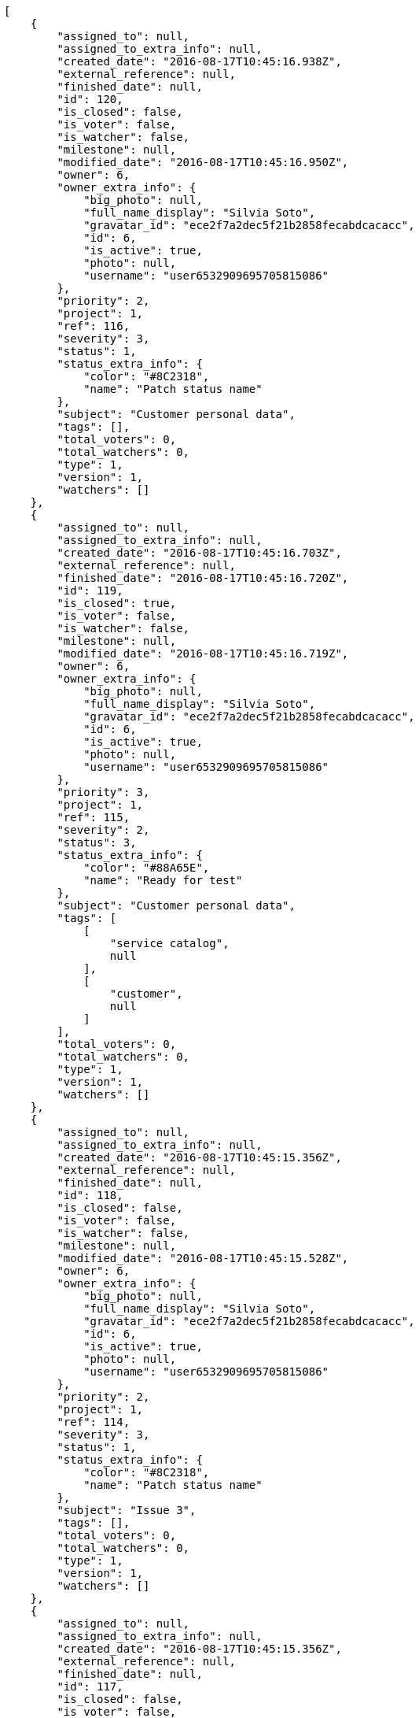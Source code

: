 [source,json]
----
[
    {
        "assigned_to": null,
        "assigned_to_extra_info": null,
        "created_date": "2016-08-17T10:45:16.938Z",
        "external_reference": null,
        "finished_date": null,
        "id": 120,
        "is_closed": false,
        "is_voter": false,
        "is_watcher": false,
        "milestone": null,
        "modified_date": "2016-08-17T10:45:16.950Z",
        "owner": 6,
        "owner_extra_info": {
            "big_photo": null,
            "full_name_display": "Silvia Soto",
            "gravatar_id": "ece2f7a2dec5f21b2858fecabdcacacc",
            "id": 6,
            "is_active": true,
            "photo": null,
            "username": "user6532909695705815086"
        },
        "priority": 2,
        "project": 1,
        "ref": 116,
        "severity": 3,
        "status": 1,
        "status_extra_info": {
            "color": "#8C2318",
            "name": "Patch status name"
        },
        "subject": "Customer personal data",
        "tags": [],
        "total_voters": 0,
        "total_watchers": 0,
        "type": 1,
        "version": 1,
        "watchers": []
    },
    {
        "assigned_to": null,
        "assigned_to_extra_info": null,
        "created_date": "2016-08-17T10:45:16.703Z",
        "external_reference": null,
        "finished_date": "2016-08-17T10:45:16.720Z",
        "id": 119,
        "is_closed": true,
        "is_voter": false,
        "is_watcher": false,
        "milestone": null,
        "modified_date": "2016-08-17T10:45:16.719Z",
        "owner": 6,
        "owner_extra_info": {
            "big_photo": null,
            "full_name_display": "Silvia Soto",
            "gravatar_id": "ece2f7a2dec5f21b2858fecabdcacacc",
            "id": 6,
            "is_active": true,
            "photo": null,
            "username": "user6532909695705815086"
        },
        "priority": 3,
        "project": 1,
        "ref": 115,
        "severity": 2,
        "status": 3,
        "status_extra_info": {
            "color": "#88A65E",
            "name": "Ready for test"
        },
        "subject": "Customer personal data",
        "tags": [
            [
                "service catalog",
                null
            ],
            [
                "customer",
                null
            ]
        ],
        "total_voters": 0,
        "total_watchers": 0,
        "type": 1,
        "version": 1,
        "watchers": []
    },
    {
        "assigned_to": null,
        "assigned_to_extra_info": null,
        "created_date": "2016-08-17T10:45:15.356Z",
        "external_reference": null,
        "finished_date": null,
        "id": 118,
        "is_closed": false,
        "is_voter": false,
        "is_watcher": false,
        "milestone": null,
        "modified_date": "2016-08-17T10:45:15.528Z",
        "owner": 6,
        "owner_extra_info": {
            "big_photo": null,
            "full_name_display": "Silvia Soto",
            "gravatar_id": "ece2f7a2dec5f21b2858fecabdcacacc",
            "id": 6,
            "is_active": true,
            "photo": null,
            "username": "user6532909695705815086"
        },
        "priority": 2,
        "project": 1,
        "ref": 114,
        "severity": 3,
        "status": 1,
        "status_extra_info": {
            "color": "#8C2318",
            "name": "Patch status name"
        },
        "subject": "Issue 3",
        "tags": [],
        "total_voters": 0,
        "total_watchers": 0,
        "type": 1,
        "version": 1,
        "watchers": []
    },
    {
        "assigned_to": null,
        "assigned_to_extra_info": null,
        "created_date": "2016-08-17T10:45:15.356Z",
        "external_reference": null,
        "finished_date": null,
        "id": 117,
        "is_closed": false,
        "is_voter": false,
        "is_watcher": false,
        "milestone": null,
        "modified_date": "2016-08-17T10:45:15.452Z",
        "owner": 6,
        "owner_extra_info": {
            "big_photo": null,
            "full_name_display": "Silvia Soto",
            "gravatar_id": "ece2f7a2dec5f21b2858fecabdcacacc",
            "id": 6,
            "is_active": true,
            "photo": null,
            "username": "user6532909695705815086"
        },
        "priority": 2,
        "project": 1,
        "ref": 113,
        "severity": 3,
        "status": 1,
        "status_extra_info": {
            "color": "#8C2318",
            "name": "Patch status name"
        },
        "subject": "Issue 2",
        "tags": [],
        "total_voters": 0,
        "total_watchers": 0,
        "type": 1,
        "version": 1,
        "watchers": []
    },
    {
        "assigned_to": null,
        "assigned_to_extra_info": null,
        "created_date": "2016-08-17T10:45:15.356Z",
        "external_reference": null,
        "finished_date": null,
        "id": 116,
        "is_closed": false,
        "is_voter": false,
        "is_watcher": false,
        "milestone": null,
        "modified_date": "2016-08-17T10:45:15.357Z",
        "owner": 6,
        "owner_extra_info": {
            "big_photo": null,
            "full_name_display": "Silvia Soto",
            "gravatar_id": "ece2f7a2dec5f21b2858fecabdcacacc",
            "id": 6,
            "is_active": true,
            "photo": null,
            "username": "user6532909695705815086"
        },
        "priority": 2,
        "project": 1,
        "ref": 112,
        "severity": 3,
        "status": 1,
        "status_extra_info": {
            "color": "#8C2318",
            "name": "Patch status name"
        },
        "subject": "Issue 1",
        "tags": [],
        "total_voters": 0,
        "total_watchers": 0,
        "type": 1,
        "version": 1,
        "watchers": []
    },
    {
        "assigned_to": 13,
        "assigned_to_extra_info": {
            "big_photo": null,
            "full_name_display": "Alvaro Molina",
            "gravatar_id": "6d7e702bd6c6fc568fca7577f9ca8c55",
            "id": 13,
            "is_active": true,
            "photo": null,
            "username": "user7"
        },
        "created_date": "2016-08-17T10:38:50.028Z",
        "external_reference": null,
        "finished_date": null,
        "id": 23,
        "is_closed": false,
        "is_voter": false,
        "is_watcher": true,
        "milestone": null,
        "modified_date": "2016-08-17T10:38:50.136Z",
        "owner": 10,
        "owner_extra_info": {
            "big_photo": null,
            "full_name_display": "Marta Carmona",
            "gravatar_id": "f31e0063c7cd6da19b6467bc48d2b14b",
            "id": 10,
            "is_active": true,
            "photo": null,
            "username": "user4"
        },
        "priority": 2,
        "project": 1,
        "ref": 106,
        "severity": 5,
        "status": 5,
        "status_extra_info": {
            "color": "#89BAB4",
            "name": "Needs Info"
        },
        "subject": "Added file copying and processing of images (resizing)",
        "tags": [
            [
                "doloremque",
                null
            ]
        ],
        "total_voters": 4,
        "total_watchers": 7,
        "type": 2,
        "version": 1,
        "watchers": [
            1,
            6,
            7,
            8,
            10,
            12,
            15
        ]
    },
    {
        "assigned_to": null,
        "assigned_to_extra_info": null,
        "created_date": "2016-08-17T10:38:49.806Z",
        "external_reference": null,
        "finished_date": null,
        "id": 22,
        "is_closed": false,
        "is_voter": false,
        "is_watcher": false,
        "milestone": null,
        "modified_date": "2016-08-17T10:38:49.907Z",
        "owner": 5,
        "owner_extra_info": {
            "big_photo": null,
            "full_name_display": "Administrator",
            "gravatar_id": "64e1b8d34f425d19e1ee2ea7236d3028",
            "id": 5,
            "is_active": true,
            "photo": null,
            "username": "admin"
        },
        "priority": 3,
        "project": 1,
        "ref": 105,
        "severity": 1,
        "status": 2,
        "status_extra_info": {
            "color": "#5E8C6A",
            "name": "In progress"
        },
        "subject": "get_actions() does not check for 'delete_selected' in actions",
        "tags": [
            [
                "iure",
                "#019320"
            ],
            [
                "rerum",
                null
            ],
            [
                "beatae",
                "#b844bd"
            ],
            [
                "quam",
                "#0149d1"
            ]
        ],
        "total_voters": 4,
        "total_watchers": 4,
        "type": 2,
        "version": 1,
        "watchers": [
            3,
            5,
            7,
            11
        ]
    },
    {
        "assigned_to": 9,
        "assigned_to_extra_info": {
            "big_photo": null,
            "full_name_display": "Esther Ferrer",
            "gravatar_id": "9971a763f5dfc5cbd1ce1d2865b4fcfa",
            "id": 9,
            "is_active": true,
            "photo": null,
            "username": "user3"
        },
        "created_date": "2016-08-17T10:38:49.596Z",
        "external_reference": null,
        "finished_date": "2016-08-17T10:38:49.721Z",
        "id": 21,
        "is_closed": true,
        "is_voter": false,
        "is_watcher": false,
        "milestone": null,
        "modified_date": "2016-08-17T10:38:49.719Z",
        "owner": 8,
        "owner_extra_info": {
            "big_photo": null,
            "full_name_display": "Alba Leon",
            "gravatar_id": "5c921c7bd676b7b4992501005d243c42",
            "id": 8,
            "is_active": true,
            "photo": null,
            "username": "user2"
        },
        "priority": 2,
        "project": 1,
        "ref": 104,
        "severity": 5,
        "status": 6,
        "status_extra_info": {
            "color": "#CC0000",
            "name": "Rejected"
        },
        "subject": "Experimental: modular file types",
        "tags": [
            [
                "quo",
                "#857670"
            ],
            [
                "sit",
                null
            ],
            [
                "illo",
                "#3531fd"
            ],
            [
                "ut",
                null
            ],
            [
                "dolores",
                "#7fea8e"
            ],
            [
                "quod",
                null
            ],
            [
                "a",
                null
            ],
            [
                "eligendi",
                "#5d8273"
            ],
            [
                "maxime",
                null
            ]
        ],
        "total_voters": 3,
        "total_watchers": 0,
        "type": 1,
        "version": 1,
        "watchers": []
    },
    {
        "assigned_to": 6,
        "assigned_to_extra_info": {
            "big_photo": null,
            "full_name_display": "Silvia Soto",
            "gravatar_id": "ece2f7a2dec5f21b2858fecabdcacacc",
            "id": 6,
            "is_active": true,
            "photo": null,
            "username": "user6532909695705815086"
        },
        "created_date": "2016-08-17T10:38:49.363Z",
        "external_reference": null,
        "finished_date": null,
        "id": 20,
        "is_closed": false,
        "is_voter": false,
        "is_watcher": true,
        "milestone": null,
        "modified_date": "2016-08-17T10:38:49.509Z",
        "owner": 14,
        "owner_extra_info": {
            "big_photo": null,
            "full_name_display": "Andrea Fernandez",
            "gravatar_id": "dce0e8ed702cd85d5132e523121e619b",
            "id": 14,
            "is_active": true,
            "photo": null,
            "username": "user8"
        },
        "priority": 1,
        "project": 1,
        "ref": 103,
        "severity": 2,
        "status": 2,
        "status_extra_info": {
            "color": "#5E8C6A",
            "name": "In progress"
        },
        "subject": "Migrate to Python 3 and milk a beautiful cow",
        "tags": [
            [
                "architecto",
                null
            ],
            [
                "eaque",
                "#3e7c66"
            ],
            [
                "veritatis",
                "#768459"
            ],
            [
                "omnis",
                null
            ],
            [
                "porro",
                null
            ]
        ],
        "total_voters": 1,
        "total_watchers": 2,
        "type": 3,
        "version": 1,
        "watchers": [
            6,
            8
        ]
    },
    {
        "assigned_to": null,
        "assigned_to_extra_info": null,
        "created_date": "2016-08-17T10:38:49.114Z",
        "external_reference": null,
        "finished_date": null,
        "id": 19,
        "is_closed": false,
        "is_voter": false,
        "is_watcher": false,
        "milestone": null,
        "modified_date": "2016-08-17T10:38:49.210Z",
        "owner": 8,
        "owner_extra_info": {
            "big_photo": null,
            "full_name_display": "Alba Leon",
            "gravatar_id": "5c921c7bd676b7b4992501005d243c42",
            "id": 8,
            "is_active": true,
            "photo": null,
            "username": "user2"
        },
        "priority": 1,
        "project": 1,
        "ref": 102,
        "severity": 5,
        "status": 2,
        "status_extra_info": {
            "color": "#5E8C6A",
            "name": "In progress"
        },
        "subject": "Lighttpd x-sendfile support",
        "tags": [
            [
                "cupiditate",
                null
            ],
            [
                "ex",
                "#e06613"
            ],
            [
                "dolore",
                null
            ],
            [
                "saepe",
                "#b87b67"
            ],
            [
                "quas",
                null
            ],
            [
                "vitae",
                "#d9fe5e"
            ],
            [
                "facilis",
                "#0f6b6b"
            ],
            [
                "facere",
                null
            ],
            [
                "officia",
                "#c4f027"
            ],
            [
                "pariatur",
                "#7b0e4e"
            ]
        ],
        "total_voters": 2,
        "total_watchers": 6,
        "type": 3,
        "version": 1,
        "watchers": [
            1,
            2,
            3,
            5,
            11,
            12
        ]
    },
    {
        "assigned_to": 7,
        "assigned_to_extra_info": {
            "big_photo": null,
            "full_name_display": "Marcos Ortiz",
            "gravatar_id": "aed1e43be0f69f07ce6f34a907bc6328",
            "id": 7,
            "is_active": true,
            "photo": null,
            "username": "user1"
        },
        "created_date": "2016-08-17T10:38:48.914Z",
        "external_reference": null,
        "finished_date": "2016-08-17T10:38:49.020Z",
        "id": 18,
        "is_closed": true,
        "is_voter": false,
        "is_watcher": false,
        "milestone": null,
        "modified_date": "2016-08-17T10:38:49.015Z",
        "owner": 13,
        "owner_extra_info": {
            "big_photo": null,
            "full_name_display": "Alvaro Molina",
            "gravatar_id": "6d7e702bd6c6fc568fca7577f9ca8c55",
            "id": 13,
            "is_active": true,
            "photo": null,
            "username": "user7"
        },
        "priority": 3,
        "project": 1,
        "ref": 101,
        "severity": 5,
        "status": 4,
        "status_extra_info": {
            "color": "#BFB35A",
            "name": "Closed"
        },
        "subject": "Implement the form",
        "tags": [
            [
                "vel",
                "#91e065"
            ],
            [
                "eveniet",
                "#5d26b5"
            ],
            [
                "dolorem",
                "#604860"
            ],
            [
                "porro",
                null
            ],
            [
                "nemo",
                "#e81498"
            ],
            [
                "ab",
                null
            ],
            [
                "quidem",
                null
            ],
            [
                "unde",
                "#da2470"
            ],
            [
                "consectetur",
                null
            ]
        ],
        "total_voters": 0,
        "total_watchers": 4,
        "type": 1,
        "version": 1,
        "watchers": [
            1,
            7,
            10,
            13
        ]
    },
    {
        "assigned_to": 13,
        "assigned_to_extra_info": {
            "big_photo": null,
            "full_name_display": "Alvaro Molina",
            "gravatar_id": "6d7e702bd6c6fc568fca7577f9ca8c55",
            "id": 13,
            "is_active": true,
            "photo": null,
            "username": "user7"
        },
        "created_date": "2016-08-17T10:38:48.690Z",
        "external_reference": null,
        "finished_date": null,
        "id": 17,
        "is_closed": false,
        "is_voter": false,
        "is_watcher": false,
        "milestone": null,
        "modified_date": "2016-08-17T10:38:48.791Z",
        "owner": 6,
        "owner_extra_info": {
            "big_photo": null,
            "full_name_display": "Silvia Soto",
            "gravatar_id": "ece2f7a2dec5f21b2858fecabdcacacc",
            "id": 6,
            "is_active": true,
            "photo": null,
            "username": "user6532909695705815086"
        },
        "priority": 2,
        "project": 1,
        "ref": 100,
        "severity": 4,
        "status": 2,
        "status_extra_info": {
            "color": "#5E8C6A",
            "name": "In progress"
        },
        "subject": "Fixing templates for Django 1.6.",
        "tags": [
            [
                "earum",
                null
            ],
            [
                "iste",
                "#491b3a"
            ],
            [
                "amet",
                null
            ],
            [
                "quisquam",
                "#ebca0b"
            ],
            [
                "ipsum",
                "#da3ba4"
            ],
            [
                "molestias",
                null
            ],
            [
                "voluptatibus",
                null
            ],
            [
                "ut",
                null
            ]
        ],
        "total_voters": 4,
        "total_watchers": 1,
        "type": 1,
        "version": 1,
        "watchers": [
            8
        ]
    },
    {
        "assigned_to": 12,
        "assigned_to_extra_info": {
            "big_photo": null,
            "full_name_display": "Pilar Herrera",
            "gravatar_id": "74cb769a5e64d445b8550789e1553502",
            "id": 12,
            "is_active": true,
            "photo": null,
            "username": "user6"
        },
        "created_date": "2016-08-17T10:38:48.396Z",
        "external_reference": null,
        "finished_date": "2016-08-17T10:38:48.575Z",
        "id": 16,
        "is_closed": true,
        "is_voter": false,
        "is_watcher": true,
        "milestone": null,
        "modified_date": "2016-08-17T10:38:48.571Z",
        "owner": 8,
        "owner_extra_info": {
            "big_photo": null,
            "full_name_display": "Alba Leon",
            "gravatar_id": "5c921c7bd676b7b4992501005d243c42",
            "id": 8,
            "is_active": true,
            "photo": null,
            "username": "user2"
        },
        "priority": 3,
        "project": 1,
        "ref": 99,
        "severity": 1,
        "status": 6,
        "status_extra_info": {
            "color": "#CC0000",
            "name": "Rejected"
        },
        "subject": "Added file copying and processing of images (resizing)",
        "tags": [
            [
                "quis",
                "#223610"
            ],
            [
                "sint",
                "#3b2404"
            ]
        ],
        "total_voters": 2,
        "total_watchers": 5,
        "type": 1,
        "version": 1,
        "watchers": [
            2,
            4,
            6,
            12,
            15
        ]
    },
    {
        "assigned_to": 7,
        "assigned_to_extra_info": {
            "big_photo": null,
            "full_name_display": "Marcos Ortiz",
            "gravatar_id": "aed1e43be0f69f07ce6f34a907bc6328",
            "id": 7,
            "is_active": true,
            "photo": null,
            "username": "user1"
        },
        "created_date": "2016-08-17T10:38:48.074Z",
        "external_reference": null,
        "finished_date": null,
        "id": 15,
        "is_closed": false,
        "is_voter": false,
        "is_watcher": true,
        "milestone": null,
        "modified_date": "2016-08-17T10:38:48.234Z",
        "owner": 12,
        "owner_extra_info": {
            "big_photo": null,
            "full_name_display": "Pilar Herrera",
            "gravatar_id": "74cb769a5e64d445b8550789e1553502",
            "id": 12,
            "is_active": true,
            "photo": null,
            "username": "user6"
        },
        "priority": 1,
        "project": 1,
        "ref": 98,
        "severity": 3,
        "status": 7,
        "status_extra_info": {
            "color": "#666666",
            "name": "Postponed"
        },
        "subject": "Create the user model",
        "tags": [
            [
                "nisi",
                null
            ],
            [
                "eaque",
                "#3e7c66"
            ],
            [
                "ratione",
                "#570ce3"
            ],
            [
                "molestiae",
                null
            ],
            [
                "quae",
                null
            ],
            [
                "id",
                null
            ],
            [
                "eos",
                null
            ],
            [
                "a",
                null
            ],
            [
                "neque",
                null
            ]
        ],
        "total_voters": 3,
        "total_watchers": 6,
        "type": 3,
        "version": 1,
        "watchers": [
            4,
            6,
            7,
            8,
            9,
            15
        ]
    },
    {
        "assigned_to": null,
        "assigned_to_extra_info": null,
        "created_date": "2016-08-17T10:38:47.823Z",
        "external_reference": null,
        "finished_date": null,
        "id": 14,
        "is_closed": false,
        "is_voter": false,
        "is_watcher": false,
        "milestone": null,
        "modified_date": "2016-08-17T10:38:47.914Z",
        "owner": 12,
        "owner_extra_info": {
            "big_photo": null,
            "full_name_display": "Pilar Herrera",
            "gravatar_id": "74cb769a5e64d445b8550789e1553502",
            "id": 12,
            "is_active": true,
            "photo": null,
            "username": "user6"
        },
        "priority": 2,
        "project": 1,
        "ref": 97,
        "severity": 5,
        "status": 1,
        "status_extra_info": {
            "color": "#8C2318",
            "name": "Patch status name"
        },
        "subject": "Add tests for bulk operations",
        "tags": [
            [
                "necessitatibus",
                "#84e3b6"
            ],
            [
                "quam",
                "#0149d1"
            ],
            [
                "repellendus",
                "#13f068"
            ],
            [
                "recusandae",
                "#47e087"
            ]
        ],
        "total_voters": 5,
        "total_watchers": 3,
        "type": 3,
        "version": 1,
        "watchers": [
            9,
            12,
            13
        ]
    },
    {
        "assigned_to": 13,
        "assigned_to_extra_info": {
            "big_photo": null,
            "full_name_display": "Alvaro Molina",
            "gravatar_id": "6d7e702bd6c6fc568fca7577f9ca8c55",
            "id": 13,
            "is_active": true,
            "photo": null,
            "username": "user7"
        },
        "created_date": "2016-08-17T10:38:47.598Z",
        "external_reference": null,
        "finished_date": null,
        "id": 13,
        "is_closed": false,
        "is_voter": true,
        "is_watcher": false,
        "milestone": null,
        "modified_date": "2016-08-17T10:38:47.706Z",
        "owner": 8,
        "owner_extra_info": {
            "big_photo": null,
            "full_name_display": "Alba Leon",
            "gravatar_id": "5c921c7bd676b7b4992501005d243c42",
            "id": 8,
            "is_active": true,
            "photo": null,
            "username": "user2"
        },
        "priority": 2,
        "project": 1,
        "ref": 96,
        "severity": 5,
        "status": 7,
        "status_extra_info": {
            "color": "#666666",
            "name": "Postponed"
        },
        "subject": "Add tests for bulk operations",
        "tags": [
            [
                "minima",
                "#f0048e"
            ],
            [
                "quibusdam",
                "#c49ac2"
            ],
            [
                "ullam",
                null
            ],
            [
                "aspernatur",
                null
            ],
            [
                "deleniti",
                "#6188db"
            ],
            [
                "temporibus",
                null
            ]
        ],
        "total_voters": 6,
        "total_watchers": 2,
        "type": 1,
        "version": 1,
        "watchers": [
            7,
            12
        ]
    },
    {
        "assigned_to": 5,
        "assigned_to_extra_info": {
            "big_photo": null,
            "full_name_display": "Administrator",
            "gravatar_id": "64e1b8d34f425d19e1ee2ea7236d3028",
            "id": 5,
            "is_active": true,
            "photo": null,
            "username": "admin"
        },
        "created_date": "2016-08-17T10:38:47.363Z",
        "external_reference": null,
        "finished_date": null,
        "id": 12,
        "is_closed": false,
        "is_voter": false,
        "is_watcher": true,
        "milestone": null,
        "modified_date": "2016-08-17T10:38:47.477Z",
        "owner": 12,
        "owner_extra_info": {
            "big_photo": null,
            "full_name_display": "Pilar Herrera",
            "gravatar_id": "74cb769a5e64d445b8550789e1553502",
            "id": 12,
            "is_active": true,
            "photo": null,
            "username": "user6"
        },
        "priority": 1,
        "project": 1,
        "ref": 95,
        "severity": 1,
        "status": 7,
        "status_extra_info": {
            "color": "#666666",
            "name": "Postponed"
        },
        "subject": "Create the user model",
        "tags": [
            [
                "illo",
                "#3531fd"
            ],
            [
                "nostrum",
                null
            ],
            [
                "totam",
                "#560a5d"
            ],
            [
                "debitis",
                null
            ],
            [
                "a",
                null
            ],
            [
                "sequi",
                null
            ],
            [
                "recusandae",
                "#47e087"
            ]
        ],
        "total_voters": 1,
        "total_watchers": 3,
        "type": 1,
        "version": 1,
        "watchers": [
            3,
            6,
            7
        ]
    },
    {
        "assigned_to": 7,
        "assigned_to_extra_info": {
            "big_photo": null,
            "full_name_display": "Marcos Ortiz",
            "gravatar_id": "aed1e43be0f69f07ce6f34a907bc6328",
            "id": 7,
            "is_active": true,
            "photo": null,
            "username": "user1"
        },
        "created_date": "2016-08-17T10:38:47.184Z",
        "external_reference": null,
        "finished_date": null,
        "id": 11,
        "is_closed": false,
        "is_voter": false,
        "is_watcher": false,
        "milestone": null,
        "modified_date": "2016-08-17T10:38:47.285Z",
        "owner": 14,
        "owner_extra_info": {
            "big_photo": null,
            "full_name_display": "Andrea Fernandez",
            "gravatar_id": "dce0e8ed702cd85d5132e523121e619b",
            "id": 14,
            "is_active": true,
            "photo": null,
            "username": "user8"
        },
        "priority": 3,
        "project": 1,
        "ref": 94,
        "severity": 3,
        "status": 1,
        "status_extra_info": {
            "color": "#8C2318",
            "name": "Patch status name"
        },
        "subject": "Create testsuite with matrix builds",
        "tags": [
            [
                "tempore",
                null
            ],
            [
                "ab",
                null
            ],
            [
                "nostrum",
                null
            ],
            [
                "quidem",
                null
            ],
            [
                "qui",
                "#61f611"
            ],
            [
                "aut",
                null
            ],
            [
                "libero",
                "#5b20bf"
            ],
            [
                "enim",
                null
            ],
            [
                "a",
                null
            ]
        ],
        "total_voters": 3,
        "total_watchers": 1,
        "type": 3,
        "version": 1,
        "watchers": [
            9
        ]
    },
    {
        "assigned_to": 6,
        "assigned_to_extra_info": {
            "big_photo": null,
            "full_name_display": "Silvia Soto",
            "gravatar_id": "ece2f7a2dec5f21b2858fecabdcacacc",
            "id": 6,
            "is_active": true,
            "photo": null,
            "username": "user6532909695705815086"
        },
        "created_date": "2016-08-17T10:38:46.905Z",
        "external_reference": null,
        "finished_date": "2016-08-17T10:38:46.906Z",
        "id": 10,
        "is_closed": true,
        "is_voter": true,
        "is_watcher": false,
        "milestone": null,
        "modified_date": "2016-08-17T10:38:47.060Z",
        "owner": 14,
        "owner_extra_info": {
            "big_photo": null,
            "full_name_display": "Andrea Fernandez",
            "gravatar_id": "dce0e8ed702cd85d5132e523121e619b",
            "id": 14,
            "is_active": true,
            "photo": null,
            "username": "user8"
        },
        "priority": 2,
        "project": 1,
        "ref": 93,
        "severity": 2,
        "status": 4,
        "status_extra_info": {
            "color": "#BFB35A",
            "name": "Closed"
        },
        "subject": "Fixing templates for Django 1.6.",
        "tags": [
            [
                "aliquid",
                "#f01df5"
            ],
            [
                "nisi",
                null
            ],
            [
                "deserunt",
                null
            ],
            [
                "aliquam",
                null
            ],
            [
                "minus",
                "#59b653"
            ]
        ],
        "total_voters": 7,
        "total_watchers": 3,
        "type": 1,
        "version": 1,
        "watchers": [
            2,
            4,
            15
        ]
    },
    {
        "assigned_to": 5,
        "assigned_to_extra_info": {
            "big_photo": null,
            "full_name_display": "Administrator",
            "gravatar_id": "64e1b8d34f425d19e1ee2ea7236d3028",
            "id": 5,
            "is_active": true,
            "photo": null,
            "username": "admin"
        },
        "created_date": "2016-08-17T10:38:46.705Z",
        "external_reference": null,
        "finished_date": null,
        "id": 9,
        "is_closed": false,
        "is_voter": false,
        "is_watcher": false,
        "milestone": null,
        "modified_date": "2016-08-17T10:38:46.803Z",
        "owner": 5,
        "owner_extra_info": {
            "big_photo": null,
            "full_name_display": "Administrator",
            "gravatar_id": "64e1b8d34f425d19e1ee2ea7236d3028",
            "id": 5,
            "is_active": true,
            "photo": null,
            "username": "admin"
        },
        "priority": 1,
        "project": 1,
        "ref": 92,
        "severity": 4,
        "status": 2,
        "status_extra_info": {
            "color": "#5E8C6A",
            "name": "In progress"
        },
        "subject": "Support for bulk actions",
        "tags": [
            [
                "minima",
                "#f0048e"
            ],
            [
                "commodi",
                "#3b70df"
            ],
            [
                "velit",
                null
            ],
            [
                "quis",
                "#223610"
            ],
            [
                "molestiae",
                null
            ],
            [
                "sapiente",
                null
            ],
            [
                "necessitatibus",
                "#84e3b6"
            ]
        ],
        "total_voters": 0,
        "total_watchers": 5,
        "type": 3,
        "version": 1,
        "watchers": [
            2,
            9,
            11,
            12,
            14
        ]
    },
    {
        "assigned_to": 8,
        "assigned_to_extra_info": {
            "big_photo": null,
            "full_name_display": "Alba Leon",
            "gravatar_id": "5c921c7bd676b7b4992501005d243c42",
            "id": 8,
            "is_active": true,
            "photo": null,
            "username": "user2"
        },
        "created_date": "2016-08-17T10:38:46.388Z",
        "external_reference": null,
        "finished_date": "2016-08-17T10:38:46.580Z",
        "id": 8,
        "is_closed": true,
        "is_voter": false,
        "is_watcher": false,
        "milestone": null,
        "modified_date": "2016-08-17T10:38:46.576Z",
        "owner": 9,
        "owner_extra_info": {
            "big_photo": null,
            "full_name_display": "Esther Ferrer",
            "gravatar_id": "9971a763f5dfc5cbd1ce1d2865b4fcfa",
            "id": 9,
            "is_active": true,
            "photo": null,
            "username": "user3"
        },
        "priority": 1,
        "project": 1,
        "ref": 91,
        "severity": 5,
        "status": 3,
        "status_extra_info": {
            "color": "#88A65E",
            "name": "Ready for test"
        },
        "subject": "Support for bulk actions",
        "tags": [
            [
                "ipsa",
                null
            ],
            [
                "quis",
                "#223610"
            ],
            [
                "earum",
                null
            ]
        ],
        "total_voters": 3,
        "total_watchers": 2,
        "type": 2,
        "version": 1,
        "watchers": [
            8,
            14
        ]
    },
    {
        "assigned_to": 15,
        "assigned_to_extra_info": {
            "big_photo": null,
            "full_name_display": "Catalina Roman",
            "gravatar_id": "69b60d39a450e863609ae3546b12b360",
            "id": 15,
            "is_active": true,
            "photo": null,
            "username": "user9"
        },
        "created_date": "2016-08-17T10:38:46.153Z",
        "external_reference": null,
        "finished_date": null,
        "id": 7,
        "is_closed": false,
        "is_voter": false,
        "is_watcher": false,
        "milestone": null,
        "modified_date": "2016-08-17T10:38:46.235Z",
        "owner": 10,
        "owner_extra_info": {
            "big_photo": null,
            "full_name_display": "Marta Carmona",
            "gravatar_id": "f31e0063c7cd6da19b6467bc48d2b14b",
            "id": 10,
            "is_active": true,
            "photo": null,
            "username": "user4"
        },
        "priority": 1,
        "project": 1,
        "ref": 90,
        "severity": 1,
        "status": 7,
        "status_extra_info": {
            "color": "#666666",
            "name": "Postponed"
        },
        "subject": "get_actions() does not check for 'delete_selected' in actions",
        "tags": [
            [
                "vel",
                "#91e065"
            ],
            [
                "recusandae",
                "#47e087"
            ],
            [
                "ab",
                null
            ],
            [
                "amet",
                null
            ],
            [
                "incidunt",
                null
            ],
            [
                "commodi",
                "#3b70df"
            ],
            [
                "aliquam",
                null
            ],
            [
                "vero",
                null
            ],
            [
                "minus",
                "#59b653"
            ],
            [
                "animi",
                "#d93411"
            ]
        ],
        "total_voters": 1,
        "total_watchers": 5,
        "type": 2,
        "version": 1,
        "watchers": [
            3,
            4,
            7,
            9,
            15
        ]
    },
    {
        "assigned_to": 7,
        "assigned_to_extra_info": {
            "big_photo": null,
            "full_name_display": "Marcos Ortiz",
            "gravatar_id": "aed1e43be0f69f07ce6f34a907bc6328",
            "id": 7,
            "is_active": true,
            "photo": null,
            "username": "user1"
        },
        "created_date": "2016-08-17T10:38:45.914Z",
        "external_reference": null,
        "finished_date": null,
        "id": 6,
        "is_closed": false,
        "is_voter": false,
        "is_watcher": true,
        "milestone": null,
        "modified_date": "2016-08-17T10:38:46.019Z",
        "owner": 10,
        "owner_extra_info": {
            "big_photo": null,
            "full_name_display": "Marta Carmona",
            "gravatar_id": "f31e0063c7cd6da19b6467bc48d2b14b",
            "id": 10,
            "is_active": true,
            "photo": null,
            "username": "user4"
        },
        "priority": 3,
        "project": 1,
        "ref": 89,
        "severity": 2,
        "status": 2,
        "status_extra_info": {
            "color": "#5E8C6A",
            "name": "In progress"
        },
        "subject": "Fixing templates for Django 1.6.",
        "tags": [
            [
                "excepturi",
                null
            ],
            [
                "rerum",
                null
            ],
            [
                "fugit",
                null
            ],
            [
                "iure",
                "#019320"
            ],
            [
                "officia",
                "#c4f027"
            ],
            [
                "harum",
                null
            ],
            [
                "magni",
                "#429e6f"
            ],
            [
                "necessitatibus",
                "#84e3b6"
            ],
            [
                "veniam",
                null
            ]
        ],
        "total_voters": 2,
        "total_watchers": 7,
        "type": 1,
        "version": 1,
        "watchers": [
            1,
            2,
            3,
            6,
            7,
            11,
            13
        ]
    },
    {
        "assigned_to": 14,
        "assigned_to_extra_info": {
            "big_photo": null,
            "full_name_display": "Andrea Fernandez",
            "gravatar_id": "dce0e8ed702cd85d5132e523121e619b",
            "id": 14,
            "is_active": true,
            "photo": null,
            "username": "user8"
        },
        "created_date": "2016-08-17T10:38:45.714Z",
        "external_reference": null,
        "finished_date": "2016-08-17T10:38:45.716Z",
        "id": 5,
        "is_closed": true,
        "is_voter": false,
        "is_watcher": false,
        "milestone": null,
        "modified_date": "2016-08-17T10:38:45.821Z",
        "owner": 8,
        "owner_extra_info": {
            "big_photo": null,
            "full_name_display": "Alba Leon",
            "gravatar_id": "5c921c7bd676b7b4992501005d243c42",
            "id": 8,
            "is_active": true,
            "photo": null,
            "username": "user2"
        },
        "priority": 2,
        "project": 1,
        "ref": 88,
        "severity": 1,
        "status": 4,
        "status_extra_info": {
            "color": "#BFB35A",
            "name": "Closed"
        },
        "subject": "Added file copying and processing of images (resizing)",
        "tags": [
            [
                "repellat",
                null
            ],
            [
                "dolorem",
                "#604860"
            ],
            [
                "vel",
                "#91e065"
            ],
            [
                "facilis",
                "#0f6b6b"
            ],
            [
                "dicta",
                null
            ],
            [
                "sapiente",
                null
            ],
            [
                "reiciendis",
                "#560ff6"
            ],
            [
                "repudiandae",
                null
            ]
        ],
        "total_voters": 0,
        "total_watchers": 1,
        "type": 3,
        "version": 1,
        "watchers": [
            4
        ]
    },
    {
        "assigned_to": 13,
        "assigned_to_extra_info": {
            "big_photo": null,
            "full_name_display": "Alvaro Molina",
            "gravatar_id": "6d7e702bd6c6fc568fca7577f9ca8c55",
            "id": 13,
            "is_active": true,
            "photo": null,
            "username": "user7"
        },
        "created_date": "2016-08-17T10:38:45.416Z",
        "external_reference": null,
        "finished_date": "2016-08-17T10:38:45.514Z",
        "id": 4,
        "is_closed": true,
        "is_voter": false,
        "is_watcher": false,
        "milestone": null,
        "modified_date": "2016-08-17T10:38:45.508Z",
        "owner": 5,
        "owner_extra_info": {
            "big_photo": null,
            "full_name_display": "Administrator",
            "gravatar_id": "64e1b8d34f425d19e1ee2ea7236d3028",
            "id": 5,
            "is_active": true,
            "photo": null,
            "username": "admin"
        },
        "priority": 1,
        "project": 1,
        "ref": 87,
        "severity": 4,
        "status": 3,
        "status_extra_info": {
            "color": "#88A65E",
            "name": "Ready for test"
        },
        "subject": "Experimental: modular file types",
        "tags": [
            [
                "eum",
                null
            ],
            [
                "reprehenderit",
                null
            ],
            [
                "nam",
                "#ce4004"
            ],
            [
                "nulla",
                "#894727"
            ],
            [
                "praesentium",
                null
            ]
        ],
        "total_voters": 8,
        "total_watchers": 3,
        "type": 2,
        "version": 1,
        "watchers": [
            1,
            5,
            12
        ]
    },
    {
        "assigned_to": 10,
        "assigned_to_extra_info": {
            "big_photo": null,
            "full_name_display": "Marta Carmona",
            "gravatar_id": "f31e0063c7cd6da19b6467bc48d2b14b",
            "id": 10,
            "is_active": true,
            "photo": null,
            "username": "user4"
        },
        "created_date": "2016-08-17T10:38:45.207Z",
        "external_reference": null,
        "finished_date": null,
        "id": 3,
        "is_closed": false,
        "is_voter": true,
        "is_watcher": true,
        "milestone": null,
        "modified_date": "2016-08-17T10:45:15.705Z",
        "owner": 14,
        "owner_extra_info": {
            "big_photo": null,
            "full_name_display": "Andrea Fernandez",
            "gravatar_id": "dce0e8ed702cd85d5132e523121e619b",
            "id": 14,
            "is_active": true,
            "photo": null,
            "username": "user8"
        },
        "priority": 3,
        "project": 1,
        "ref": 86,
        "severity": 4,
        "status": 2,
        "status_extra_info": {
            "color": "#5E8C6A",
            "name": "In progress"
        },
        "subject": "Patching subject",
        "tags": [
            [
                "corporis",
                null
            ],
            [
                "porro",
                null
            ]
        ],
        "total_voters": 8,
        "total_watchers": 6,
        "type": 1,
        "version": 2,
        "watchers": [
            1,
            5,
            6,
            9,
            13,
            15
        ]
    },
    {
        "assigned_to": 14,
        "assigned_to_extra_info": {
            "big_photo": null,
            "full_name_display": "Andrea Fernandez",
            "gravatar_id": "dce0e8ed702cd85d5132e523121e619b",
            "id": 14,
            "is_active": true,
            "photo": null,
            "username": "user8"
        },
        "created_date": "2016-08-17T10:38:45.016Z",
        "external_reference": null,
        "finished_date": null,
        "id": 2,
        "is_closed": false,
        "is_voter": true,
        "is_watcher": false,
        "milestone": null,
        "modified_date": "2016-08-17T10:38:45.100Z",
        "owner": 13,
        "owner_extra_info": {
            "big_photo": null,
            "full_name_display": "Alvaro Molina",
            "gravatar_id": "6d7e702bd6c6fc568fca7577f9ca8c55",
            "id": 13,
            "is_active": true,
            "photo": null,
            "username": "user7"
        },
        "priority": 3,
        "project": 1,
        "ref": 85,
        "severity": 3,
        "status": 1,
        "status_extra_info": {
            "color": "#8C2318",
            "name": "Patch status name"
        },
        "subject": "Lighttpd x-sendfile support",
        "tags": [
            [
                "nobis",
                "#91c2a9"
            ],
            [
                "temporibus",
                null
            ],
            [
                "deserunt",
                null
            ],
            [
                "quas",
                null
            ],
            [
                "iusto",
                null
            ],
            [
                "odit",
                "#e2b537"
            ],
            [
                "tempore",
                null
            ],
            [
                "esse",
                "#d77661"
            ],
            [
                "suscipit",
                null
            ]
        ],
        "total_voters": 7,
        "total_watchers": 2,
        "type": 2,
        "version": 1,
        "watchers": [
            14,
            15
        ]
    },
    {
        "assigned_to": 14,
        "assigned_to_extra_info": {
            "big_photo": null,
            "full_name_display": "Andrea Fernandez",
            "gravatar_id": "dce0e8ed702cd85d5132e523121e619b",
            "id": 14,
            "is_active": true,
            "photo": null,
            "username": "user8"
        },
        "created_date": "2016-08-17T10:38:44.772Z",
        "external_reference": null,
        "finished_date": null,
        "id": 1,
        "is_closed": false,
        "is_voter": true,
        "is_watcher": true,
        "milestone": null,
        "modified_date": "2016-08-17T10:38:44.866Z",
        "owner": 13,
        "owner_extra_info": {
            "big_photo": null,
            "full_name_display": "Alvaro Molina",
            "gravatar_id": "6d7e702bd6c6fc568fca7577f9ca8c55",
            "id": 13,
            "is_active": true,
            "photo": null,
            "username": "user7"
        },
        "priority": 2,
        "project": 1,
        "ref": 84,
        "severity": 3,
        "status": 7,
        "status_extra_info": {
            "color": "#666666",
            "name": "Postponed"
        },
        "subject": "Create testsuite with matrix builds",
        "tags": [
            [
                "nisi",
                null
            ],
            [
                "ex",
                "#e06613"
            ],
            [
                "neque",
                null
            ],
            [
                "obcaecati",
                null
            ],
            [
                "quis",
                "#223610"
            ],
            [
                "nemo",
                "#e81498"
            ],
            [
                "minus",
                "#59b653"
            ],
            [
                "sit",
                null
            ]
        ],
        "total_voters": 5,
        "total_watchers": 1,
        "type": 1,
        "version": 1,
        "watchers": [
            6
        ]
    }
]
----

